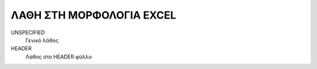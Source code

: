 ΛΑΘΗ ΣΤΗ ΜΟΡΦΟΛΟΓΙΑ EXCEL
=========================

UNSPECIFIED
    Γενικό λάθος

HEADER
    Λάθος στο HEADER φύλλο
